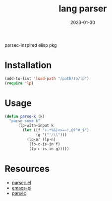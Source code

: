 #+TITLE: lang parser
#+DATE: 2023-01-30
parsec-inspired elisp pkg

* Installation
#+begin_src emacs-lisp
  (add-to-list 'load-path "/path/to/lp")
  (require 'lp)
#+end_src

* Usage
#+name: parse-k
#+begin_src emacs-lisp
  (defun parse-k (k)
    "parse some k"
        (lp-with-input k
          (let ((f "+-*%&|<>=~!,@?^#_$")
                (g '("'/\\")))
            (lp-or (lp-n)
             (lp-c-is-in f)
             (lp-c-is-in g)))))
#+end_src
* Resources
- [[https://github.com/cute-jumper/parsec.el][parsec.el]]
- [[https://github.com/jwiegley/emacs-pl][emacs-pl]]
- [[https://hackage.haskell.org/package/parsec][parsec]]
